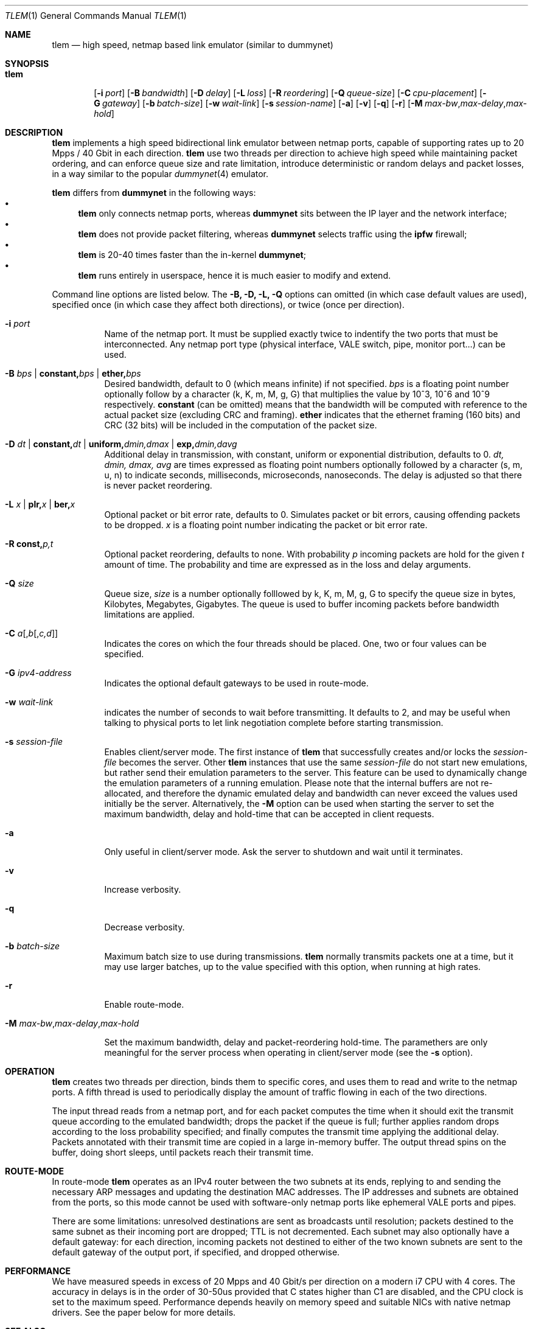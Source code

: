 .\" Copyright (c) 2016 Luigi Rizzo, Universita` di Pisa
.\" All rights reserved.
.\"
.\" Redistribution and use in source and binary forms, with or without
.\" modification, are permitted provided that the following conditions
.\" are met:
.\" 1. Redistributions of source code must retain the above copyright
.\"    notice, this list of conditions and the following disclaimer.
.\" 2. Redistributions in binary form must reproduce the above copyright
.\"    notice, this list of conditions and the following disclaimer in the
.\"    documentation and/or other materials provided with the distribution.
.\"
.\" THIS SOFTWARE IS PROVIDED BY THE AUTHOR AND CONTRIBUTORS ``AS IS'' AND
.\" ANY EXPRESS OR IMPLIED WARRANTIES, INCLUDING, BUT NOT LIMITED TO, THE
.\" IMPLIED WARRANTIES OF MERCHANTABILITY AND FITNESS FOR A PARTICULAR PURPOSE
.\" ARE DISCLAIMED.  IN NO EVENT SHALL THE AUTHOR OR CONTRIBUTORS BE LIABLE
.\" FOR ANY DIRECT, INDIRECT, INCIDENTAL, SPECIAL, EXEMPLARY, OR CONSEQUENTIAL
.\" DAMAGES (INCLUDING, BUT NOT LIMITED TO, PROCUREMENT OF SUBSTITUTE GOODS
.\" OR SERVICES; LOSS OF USE, DATA, OR PROFITS; OR BUSINESS INTERRUPTION)
.\" HOWEVER CAUSED AND ON ANY THEORY OF LIABILITY, WHETHER IN CONTRACT, STRICT
.\" LIABILITY, OR TORT (INCLUDING NEGLIGENCE OR OTHERWISE) ARISING IN ANY WAY
.\" OUT OF THE USE OF THIS SOFTWARE, EVEN IF ADVISED OF THE POSSIBILITY OF
.\" SUCH DAMAGE.
.\"
.\" $FreeBSD$
.\"
.Dd February 13, 2020
.Dt TLEM 1
.Os
.Sh NAME
.Nm tlem
.Nd high speed, netmap based link emulator (similar to dummynet)
.Sh SYNOPSIS
.Bk -words
.Bl -tag -width "tlem"
.It Nm
.Op Fl i Ar port
.Op Fl B Ar bandwidth
.Op Fl D Ar delay
.Op Fl L Ar loss
.Op Fl R Ar reordering
.Op Fl Q Ar queue-size
.Op Fl C Ar cpu-placement
.Op Fl G Ar gateway
.Op Fl b Ar batch-size
.Op Fl w Ar wait-link
.Op Fl s Ar session-name
.Op Fl a
.Op Fl v
.Op Fl q
.Op Fl r
.Op Fl M Ar max-bw Ns Cm , Ns Ar max-delay Ns Cm , Ns Ar max-hold
.El
.Sh DESCRIPTION
.Nm
implements a high speed bidirectional link emulator between netmap ports,
capable of supporting rates up to 20 Mpps / 40 Gbit in each direction.
.Nm
use two threads per direction to achieve high speed while maintaining
packet ordering, and can enforce queue size and rate limitation,
introduce deterministic or random delays and packet losses,
in a way similar to the popular
.Xr dummynet 4
emulator.
.Pp
.Nm
differs from
.Nm dummynet
in the following ways:
.Bl -bullet -compact
.It
.Nm
only connects netmap ports, whereas
.Nm dummynet
sits between the IP layer and the network interface;
.It
.Nm
does not provide packet filtering, whereas
.Nm dummynet
selects traffic using the
.Nm ipfw
firewall;
.It
.Nm
is 20-40 times faster than the in-kernel
.Nm dummynet ;
.It
.Nm
runs entirely in userspace, hence it is much easier to modify and extend.
.El
.Pp
Command line options are listed below. The
.Fl B, D, L, Q
options can omitted (in which case default values are used),
specified once (in which case they affect both directions),
or twice (once per direction).
.Bl -tag -width Ds
.It Fl i Ar port
Name of the netmap port. It must be supplied exactly twice to indentify
the two ports that must be interconnected.
Any netmap port type (physical interface, VALE switch, pipe, monitor port...)
can be used.
.It Fl B Ar bps | Cm constant, Ns Ar bps | Cm ether, Ns Ar bps
Desired bandwidth, default to 0 (which means infinite) if not specified.
.Ar bps
is a floating point number optionally follow by a character
(k, K, m, M, g, G) that multiplies the value by 10^3, 10^6 and 10^9
respectively.
.Cm constant
(can be omitted) means that the bandwidth will be computed
with reference to the actual packet size (excluding CRC and framing).
.Cm ether
indicates that the ethernet framing (160 bits) and CRC (32 bits)
will be included in the computation of the packet size.
.It Fl D Ar dt | Cm constant, Ns Ar dt | Cm uniform, Ns Ar dmin,dmax | Cm exp, Ns Ar dmin,davg
Additional delay in transmission, with
constant, uniform or exponential distribution, defaults to 0.
.Ar dt, dmin, dmax, avg
are times expressed as floating point numbers optionally followed
by a character (s, m, u, n) to indicate seconds, milliseconds,
microseconds, nanoseconds.
The delay is adjusted so that there is never packet reordering.
.It Fl L Ar x | Cm plr, Ns Ar x | Cm ber, Ns Ar x
Optional packet or bit error rate, defaults to 0.
Simulates packet or bit errors, causing offending packets to be dropped.
.Ar x
is a floating point number indicating the packet or bit error rate.
.It Fl R Cm const, Ns Ar p, Ns Ar t
Optional packet reordering, defaults to none.
With probability
.Ar p
incoming packets are hold for the given
.Ar t
amount of time. The probability and time are expressed as in
the loss and delay arguments.
.It Fl Q Ar size
Queue size,
.Ar size
is a number optionally folllowed by k, K, m, M, g, G to specify
the queue size in bytes, Kilobytes, Megabytes, Gigabytes.
The queue is used to buffer incoming packets before bandwidth
limitations are applied.
.It Fl C Ar a Ns Op , Ns Ar b Ns Op , Ns Ar c,d
Indicates the cores on which the four threads should be placed.
One, two or four values can be specified.
.It Fl G Ar ipv4-address
Indicates the optional default gateways to be used in route-mode.
.It Fl w Ar wait-link
indicates the number of seconds to wait before transmitting.
It defaults to 2, and may be useful when talking to physical
ports to let link negotiation complete before starting transmission.
.It Fl s Ar session-file
Enables client/server mode. The first instance of
.Nm
that successfully creates and/or locks the
.Ar session-file
becomes the server. Other
.Nm
instances that use the same
.Ar session-file
do not start new emulations, but rather send their emulation parameters
to the server. This feature can be used to dynamically change the
emulation parameters of a running emulation. Please note that the
internal buffers are not re-allocated, and therefore the dynamic emulated
delay and bandwidth can never exceed the values used initially be the
server. Alternatively, the
.Fl M
option can be used when starting the server to set the maximum bandwidth, delay
and hold-time that can be accepted in client requests.
.It Fl a
Only useful in client/server mode. Ask the server to shutdown
and wait until it terminates.
.It Fl v
Increase verbosity.
.It Fl q
Decrease verbosity.
.It Fl b Ar batch-size
Maximum batch size to use during transmissions.
.Nm
normally transmits packets one at a time, but it may use
larger batches, up to the value specified with this option,
when running at high rates.
.It Fl r
Enable route-mode.
.It Fl M Ar max-bw Ns Cm , Ns Ar max-delay Ns Cm , Ns Ar max-hold

Set the maximum bandwidth, delay and packet-reordering
hold-time. The paramethers are only meaningful for the
server process when operating in client/server mode (see the
.Fl s
option).
.El
.Sh OPERATION
.Nm
creates two threads per direction, binds them to specific cores,
and uses them to read and write to the netmap ports.
A fifth thread is used to periodically display the amount
of traffic flowing in each of the two directions.
.Pp
The input thread reads from a netmap port, and for each packet
computes the time when it should exit the transmit queue
according to the emulated bandwidth; drops the packet if
the queue is full; further applies random drops according
to the loss probability specified; and finally
computes the transmit time applying the additional delay.
Packets annotated with their transmit time are copied in
a large in-memory buffer. The output thread spins on the buffer,
doing short sleeps, until packets reach their transmit time.
.Sh ROUTE-MODE
In route-mode
.Nm
operates as an IPv4 router between the two subnets at its ends,
replying to and sending the necessary ARP messages and updating
the destination MAC addresses. The IP addresses and subnets are
obtained from the ports, so this mode cannot be used with
software-only netmap ports like ephemeral VALE ports and pipes.
.Pp
There are some limitations: unresolved destinations are sent as broadcasts
until resolution; packets destined to the same subnet as their incoming
port are dropped; TTL is not decremented.  Each subnet may also optionally
have a default gateway: for each direction, incoming packets not destined
to either of the two known subnets are sent to the default gateway of
the output port, if specified, and dropped otherwise.
.Sh PERFORMANCE
We have measured speeds in excess of 20 Mpps and 40 Gbit/s per
direction on a modern i7 CPU with 4 cores.  The accuracy in delays
is in the order of 30-50us provided that C states higher than C1
are disabled, and the CPU clock is set to the maximum speed.
Performance depends heavily on memory speed and suitable
NICs with native netmap drivers. See the paper below for more details.
.Sh SEE ALSO
.Pa http://info.iet.unipi.it/~luigi/netmap/
.Pp
Luigi Rizzo, Giuseppe Lettieri,
TLEM, very high speed link emulation,
AsiaBSDCon 2016, Tokyo, March 2016
http://info.iet.unipi.it/~luigi/research.html
.Pp
.Sh AUTHORS
.An -nosplit
.Nm
has been written by
.An Luigi Rizzo
at the Universita` di Pisa, Italy.
Route mode and client/server operation has been added by Giuseppe Lettieri
at the Univerista` di Pisa, Italy.
.Pp
This work has received funding from the European
Union's Horizon 2020 research and innovation programme
2014-2018 under grant agreement No. 644866, and from
East Cost Datacom Inc., Rockledge, FL, USA.
